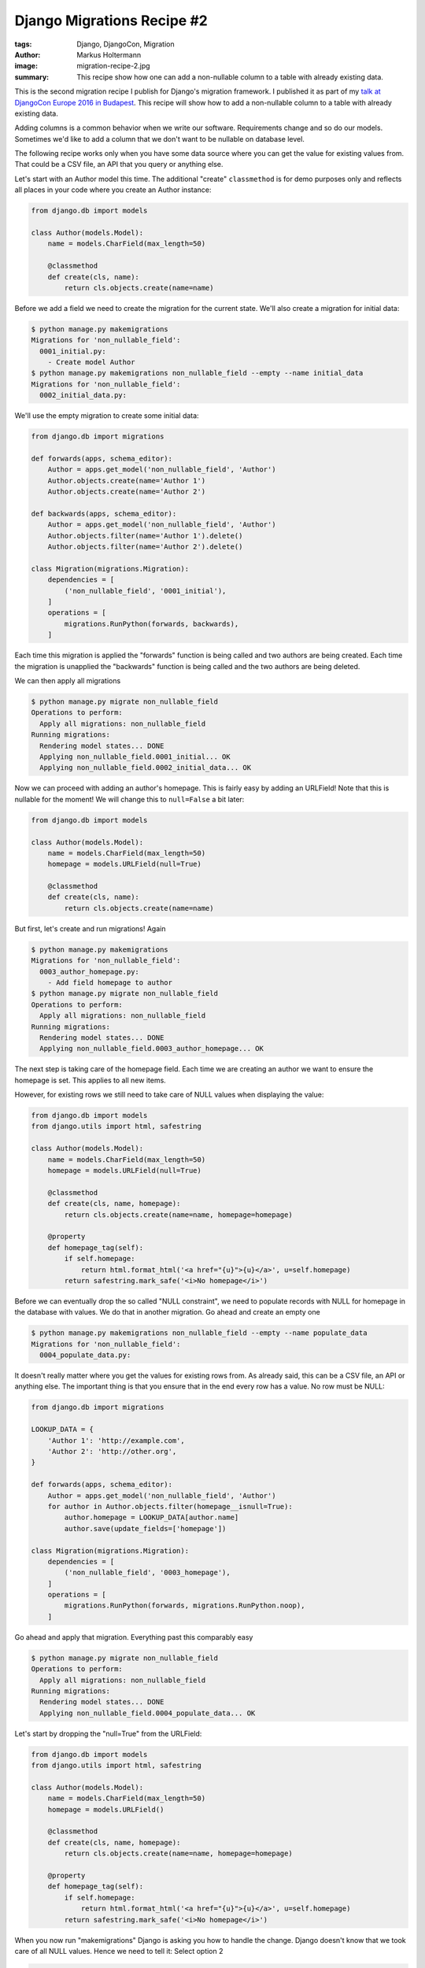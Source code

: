 ===========================
Django Migrations Recipe #2
===========================

:tags: Django, DjangoCon, Migration
:author: Markus Holtermann
:image: migration-recipe-2.jpg
:summary: This recipe show how one can add a non-nullable column to a table
   with already existing data.

This is the second migration recipe I publish for Django's migration framework.
I published it as part of my `talk at DjangoCon Europe 2016 in Budapest
<{filename}/Development/2016-04-04__en__dont-be-afraid-of-writing-
migrations.rst>`_. This recipe will show how to add a non-nullable column to a
table with already existing data.

Adding columns is a common behavior when we write our software. Requirements
change and so do our models. Sometimes we'd like to add a column that we don't
want to be nullable on database level.

The following recipe works only when you have some data source where you can
get the value for existing values from. That could be a CSV file, an API that
you query or anything else.

Let's start with an Author model this time. The additional "create"
``classmethod`` is for demo purposes only and reflects all places in your code
where you create an Author instance:

.. code-block:: python

    from django.db import models

    class Author(models.Model):
        name = models.CharField(max_length=50)

        @classmethod
        def create(cls, name):
            return cls.objects.create(name=name)

Before we add a field we need to create the migration for the current state.
We'll also create a migration for initial data:

.. code-block:: bash

    $ python manage.py makemigrations
    Migrations for 'non_nullable_field':
      0001_initial.py:
        - Create model Author
    $ python manage.py makemigrations non_nullable_field --empty --name initial_data
    Migrations for 'non_nullable_field':
      0002_initial_data.py:

We'll use the empty migration to create some initial data:

.. code-block:: python

    from django.db import migrations

    def forwards(apps, schema_editor):
        Author = apps.get_model('non_nullable_field', 'Author')
        Author.objects.create(name='Author 1')
        Author.objects.create(name='Author 2')

    def backwards(apps, schema_editor):
        Author = apps.get_model('non_nullable_field', 'Author')
        Author.objects.filter(name='Author 1').delete()
        Author.objects.filter(name='Author 2').delete()

    class Migration(migrations.Migration):
        dependencies = [
            ('non_nullable_field', '0001_initial'),
        ]
        operations = [
            migrations.RunPython(forwards, backwards),
        ]

Each time this migration is applied the "forwards" function is being called and
two authors are being created. Each time the migration is unapplied the "backwards" function is being called
and the two authors are being deleted.

We can then apply all migrations

.. code-block:: bash

    $ python manage.py migrate non_nullable_field
    Operations to perform:
      Apply all migrations: non_nullable_field
    Running migrations:
      Rendering model states... DONE
      Applying non_nullable_field.0001_initial... OK
      Applying non_nullable_field.0002_initial_data... OK

Now we can proceed with adding an author's homepage. This is fairly easy by adding an URLField! Note that this is nullable for the
moment! We will change this to ``null=False`` a bit later:

.. code-block:: python

    from django.db import models

    class Author(models.Model):
        name = models.CharField(max_length=50)
        homepage = models.URLField(null=True)

        @classmethod
        def create(cls, name):
            return cls.objects.create(name=name)

But first, let's create and run migrations! Again

.. code-block:: bash

    $ python manage.py makemigrations
    Migrations for 'non_nullable_field':
      0003_author_homepage.py:
        - Add field homepage to author
    $ python manage.py migrate non_nullable_field
    Operations to perform:
      Apply all migrations: non_nullable_field
    Running migrations:
      Rendering model states... DONE
      Applying non_nullable_field.0003_author_homepage... OK

The next step is taking care of the homepage field. Each time we are creating
an author we want to ensure the homepage is set. This applies to all new items.

However, for existing rows we still need to take care of NULL values when
displaying the value:

.. code-block:: python

    from django.db import models
    from django.utils import html, safestring

    class Author(models.Model):
        name = models.CharField(max_length=50)
        homepage = models.URLField(null=True)

        @classmethod
        def create(cls, name, homepage):
            return cls.objects.create(name=name, homepage=homepage)

        @property
        def homepage_tag(self):
            if self.homepage:
                return html.format_html('<a href="{u}">{u}</a>', u=self.homepage)
            return safestring.mark_safe('<i>No homepage</i>')

Before we can eventually drop the so called "NULL constraint", we need to
populate records with NULL for homepage in the database with values. We do that
in another migration. Go ahead and create an empty one

.. code-block:: bash

    $ python manage.py makemigrations non_nullable_field --empty --name populate_data
    Migrations for 'non_nullable_field':
      0004_populate_data.py:

It doesn't really matter where you get the values for existing rows from. As
already said, this can be a CSV file, an API or anything else. The important
thing is that you ensure that in the end every row has a value. No row must be
NULL:

.. code-block:: python

    from django.db import migrations

    LOOKUP_DATA = {
        'Author 1': 'http://example.com',
        'Author 2': 'http://other.org',
    }

    def forwards(apps, schema_editor):
        Author = apps.get_model('non_nullable_field', 'Author')
        for author in Author.objects.filter(homepage__isnull=True):
            author.homepage = LOOKUP_DATA[author.name]
            author.save(update_fields=['homepage'])

    class Migration(migrations.Migration):
        dependencies = [
            ('non_nullable_field', '0003_homepage'),
        ]
        operations = [
            migrations.RunPython(forwards, migrations.RunPython.noop),
        ]

Go ahead and apply that migration. Everything past this comparably easy

.. code-block:: bash

    $ python manage.py migrate non_nullable_field
    Operations to perform:
      Apply all migrations: non_nullable_field
    Running migrations:
      Rendering model states... DONE
      Applying non_nullable_field.0004_populate_data... OK

Let's start by dropping the "null=True" from the URLField:

.. code-block:: python

    from django.db import models
    from django.utils import html, safestring

    class Author(models.Model):
        name = models.CharField(max_length=50)
        homepage = models.URLField()

        @classmethod
        def create(cls, name, homepage):
            return cls.objects.create(name=name, homepage=homepage)

        @property
        def homepage_tag(self):
            if self.homepage:
                return html.format_html('<a href="{u}">{u}</a>', u=self.homepage)
            return safestring.mark_safe('<i>No homepage</i>')

When you now run "makemigrations" Django is asking you how to handle the
change. Django doesn't know that we took care of all NULL values. Hence we need
to tell it: Select option 2

.. code-block:: bash

    $ python manage.py makemigrations --name not_null_constraint

    You are trying to change the nullable field to non-nullable without a default ...
    Please select a fix:
     1) Provide a one-off value ...
     2) Ignore for now ...
     3) Quit ...
    Select an option: 2
    Migrations for 'non_nullable_field':
      0005_not_null_constraint.py:
        - Alter field homepage on author

This is the resulting migration. As you can see in the AlterField operation,
the URLField doesn't have a ``null=True`` anymore and will therefore add a ``NOT NULL``
constraint to the database:

.. code-block:: python

    from django.db import migrations, models

    class Migration(migrations.Migration):
        dependencies = [('non_nullable_field', '0004_populate')]
        operations = [
            migrations.AlterField(
                model_name='author',
                name='homepage',
                field=models.URLField(),
            ),
        ]

Go ahead and apply that migration

.. code-block:: bash

    $ python manage.py migrate non_nullable_field
    Operations to perform:
      Apply all migrations: non_nullable_field
    Running migrations:
      Rendering model states... DONE
      Applying non_nullable_field.0005_not_null_constraint... OK

Lastly, you should remove the code that handles NULL values from your code
base:

.. code-block:: python

    from django.db import models
    from django.utils import html

    class Author(models.Model):
        name = models.CharField(max_length=50)
        homepage = models.URLField()

        @classmethod
        def create(cls, name, homepage):
            return cls.objects.create(name=name, homepage=homepage)

        @property
        def homepage_tag(self):
            return html.format_html('<a href="{u}">{u}</a>', u=self.homepage)


Resources
=========

* `Slides <https://speakerdeck.com/markush/dont-be-afraid-of-writing-migrations>`_
* `Repository <https://github.com/MarkusH/migration-recipes>`_
